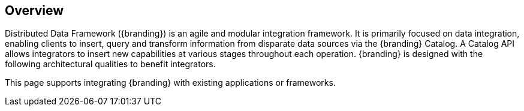 
== Overview
Distributed Data Framework ({branding}) is an agile and modular integration framework.
It is primarily focused on data integration, enabling clients to insert, query and transform information from disparate data sources via the {branding} Catalog. A Catalog API allows integrators to insert new capabilities at various stages throughout each operation.
{branding} is designed with the following architectural qualities to benefit integrators.

This page supports integrating {branding} with existing applications or frameworks. 



